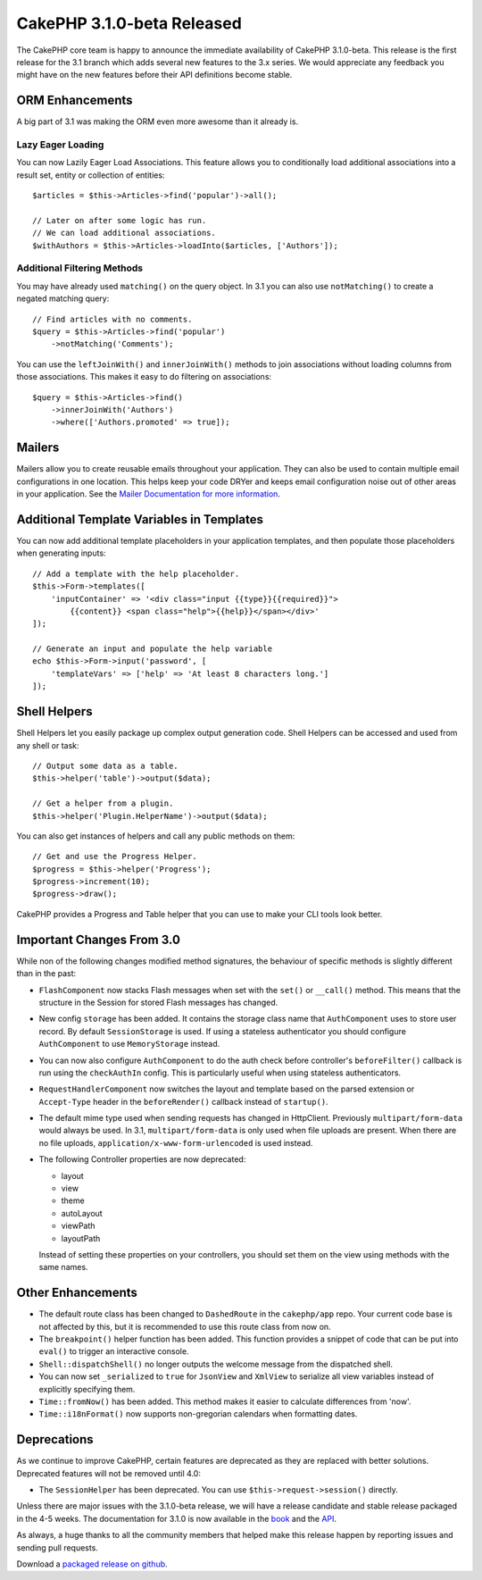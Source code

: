CakePHP 3.1.0-beta Released
===========================

The CakePHP core team is happy to announce the immediate availability of CakePHP
3.1.0-beta. This release is the first release for the 3.1 branch which adds
several new features to the 3.x series. We would appreciate any feedback you
might have on the new features before their API definitions become stable.

ORM Enhancements
----------------

A big part of 3.1 was making the ORM even more awesome than it already is.

Lazy Eager Loading
~~~~~~~~~~~~~~~~~~

You can now Lazily Eager Load Associations. This feature allows you to
conditionally load additional associations into a result set, entity or
collection of entities::

    $articles = $this->Articles->find('popular')->all();

    // Later on after some logic has run.
    // We can load additional associations.
    $withAuthors = $this->Articles->loadInto($articles, ['Authors']);

Additional Filtering Methods
~~~~~~~~~~~~~~~~~~~~~~~~~~~~

You may have already used ``matching()`` on the query object. In 3.1 you can
also use ``notMatching()`` to create a negated matching query::

    // Find articles with no comments.
    $query = $this->Articles->find('popular')
        ->notMatching('Comments');

You can use the ``leftJoinWith()`` and ``innerJoinWith()`` methods to join
associations without loading columns from those associations. This makes it easy
to do filtering on associations::

    $query = $this->Articles->find()
        ->innerJoinWith('Authors')
        ->where(['Authors.promoted' => true]);

Mailers
-------

Mailers allow you to create reusable emails throughout your application. They
can also be used to contain multiple email configurations in one location. This
helps keep your code DRYer and keeps email configuration noise out of other
areas in your application. See the `Mailer Documentation for more information
<http://book.cakephp.org/3.0/en/core-libraries/email.html#creating-reusable-emails>`_.

Additional Template Variables in Templates
-------------------------------------------

You can now add additional template placeholders in your application templates,
and then populate those placeholders when generating inputs::

    // Add a template with the help placeholder.
    $this->Form->templates([
        'inputContainer' => '<div class="input {{type}}{{required}}">
            {{content}} <span class="help">{{help}}</span></div>'
    ]);

    // Generate an input and populate the help variable
    echo $this->Form->input('password', [
        'templateVars' => ['help' => 'At least 8 characters long.']
    ]);

Shell Helpers
-------------

Shell Helpers let you easily package up complex output generation code. Shell
Helpers can be accessed and used from any shell or task::

    // Output some data as a table.
    $this->helper('table')->output($data);

    // Get a helper from a plugin.
    $this->helper('Plugin.HelperName')->output($data);

You can also get instances of helpers and call any public methods on them::

    // Get and use the Progress Helper.
    $progress = $this->helper('Progress');
    $progress->increment(10);
    $progress->draw();

CakePHP provides a Progress and Table helper that you can use to make your CLI
tools look better.

Important Changes From 3.0
--------------------------

While non of the following changes modified method signatures, the behaviour of
specific methods is slightly different than in the past:

- ``FlashComponent`` now stacks Flash messages when set with the ``set()``
  or ``__call()`` method. This means that the structure in the Session for
  stored Flash messages has changed.
- New config ``storage`` has been added. It contains the storage class name that
  ``AuthComponent`` uses to store user record. By default ``SessionStorage`` is
  used.  If using a stateless authenticator you should configure
  ``AuthComponent`` to use ``MemoryStorage`` instead.
- You can now also configure ``AuthComponent`` to do the auth check before controller's
  ``beforeFilter()`` callback is run using the ``checkAuthIn`` config. This is
  particularly useful when using stateless authenticators.
- ``RequestHandlerComponent`` now switches the layout and template based on
  the parsed extension or ``Accept-Type`` header in the ``beforeRender()``
  callback instead of ``startup()``.
- The default mime type used when sending requests has changed in Http\Client.
  Previously ``multipart/form-data`` would always be used. In 3.1,
  ``multipart/form-data`` is only used when file uploads are present. When there
  are no file uploads, ``application/x-www-form-urlencoded`` is used instead.
- The following Controller properties are now deprecated:

  * layout
  * view
  * theme
  * autoLayout
  * viewPath
  * layoutPath

  Instead of setting these properties on your controllers, you should set them
  on the view using methods with the same names.


Other Enhancements
------------------

- The default route class has been changed to ``DashedRoute`` in the
  ``cakephp/app`` repo. Your current code base is not affected by this, but it
  is recommended to use this route class from now on.
- The ``breakpoint()`` helper function has been added. This function provides
  a snippet of code that can be put into ``eval()`` to trigger an interactive
  console.
- ``Shell::dispatchShell()`` no longer outputs the welcome message from the
  dispatched shell.
- You can now set ``_serialized`` to ``true`` for ``JsonView`` and ``XmlView``
  to serialize all view variables instead of explicitly specifying them.
- ``Time::fromNow()`` has been added. This method makes it easier to calculate
  differences from 'now'.
- ``Time::i18nFormat()`` now supports non-gregorian calendars when formatting
  dates.

Deprecations
------------

As we continue to improve CakePHP, certain features are deprecated as they are
replaced with better solutions. Deprecated features will not be removed until
4.0:

- The ``SessionHelper`` has been deprecated. You can use
  ``$this->request->session()`` directly.

Unless there are major issues with the 3.1.0-beta release, we will have
a release candidate and stable release packaged in the 4-5 weeks. The
documentation for 3.1.0 is now available in the `book
<http://book.cakephp.org/3.0/en>`_ and the `API <http://api.cakephp.org/3.1>`_.

As always, a huge thanks to all the community members that helped make this
release happen by reporting issues and sending pull requests.

Download a `packaged release on github
<https://github.com/cakephp/cakephp/releases>`_.

.. author:: markstory
.. categories:: release, news
.. tags:: release, news
